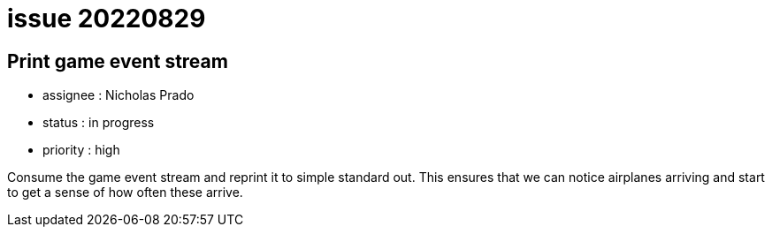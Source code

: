 
= issue 20220829

== Print game event stream

* assignee : Nicholas Prado
* status : in progress
* priority : high

Consume the game event stream and reprint it to simple standard out.
This ensures that we can notice airplanes arriving and start to get a sense of how often these arrive.

////
== comments

=== yyMMdd hhMM zzz

comment author : 

comment_here
////




















